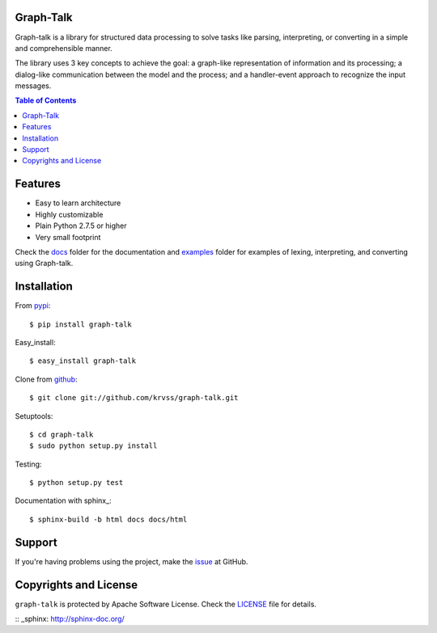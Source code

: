 Graph-Talk
==========

Graph-talk is a library for structured data processing to solve tasks like parsing,
interpreting, or converting in a simple and comprehensible manner.

The library uses 3 key concepts to achieve the goal: a graph-like representation of
information and its processing; a dialog-like communication between the model and
the process; and a handler-event approach to recognize the input messages.

.. contents:: Table of Contents


Features
========

* Easy to learn architecture
* Highly customizable
* Plain Python 2.7.5 or higher
* Very small footprint

Check the docs_ folder for the documentation and examples_ folder for examples of
lexing, interpreting, and converting using Graph-talk.

Installation
============

From pypi_::

    $ pip install graph-talk

Easy_install::

    $ easy_install graph-talk

Clone from github_::

    $ git clone git://github.com/krvss/graph-talk.git

Setuptools::

    $ cd graph-talk
    $ sudo python setup.py install

Testing::

    $ python setup.py test

Documentation with sphinx_::

    $ sphinx-build -b html docs docs/html

Support
=======
If you're having problems using the project, make the issue_ at GitHub.

Copyrights and License
======================

``graph-talk`` is protected by Apache Software License. Check the LICENSE_ file for
details.

.. _LICENSE: https://github.com/krvss/graph-talk/blob/master/LICENSE
.. _docs: https://github.com/krvss/graph-talk/tree/master/docs
.. _examples: https://github.com/krvss/graph-talk/tree/master/examples
.. _github: https://github.com
.. _pypi: http://pypi.python.org/pypi/graph-talk
.. _issue: https://github.com/krvss/graph-talk/issues
:: _sphinx: http://sphinx-doc.org/
